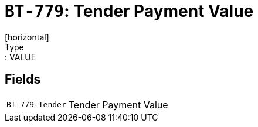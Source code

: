 = `BT-779`: Tender Payment Value
[horizontal]
Type:: VALUE
== Fields
[horizontal]
  `BT-779-Tender`:: Tender Payment Value
